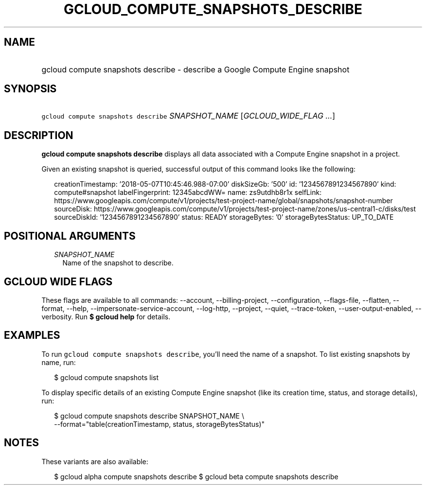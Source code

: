 
.TH "GCLOUD_COMPUTE_SNAPSHOTS_DESCRIBE" 1



.SH "NAME"
.HP
gcloud compute snapshots describe \- describe a Google Compute Engine snapshot



.SH "SYNOPSIS"
.HP
\f5gcloud compute snapshots describe\fR \fISNAPSHOT_NAME\fR [\fIGCLOUD_WIDE_FLAG\ ...\fR]



.SH "DESCRIPTION"

\fBgcloud compute snapshots describe\fR displays all data associated with a
Compute Engine snapshot in a project.

Given an existing snapshot is queried, successful output of this command looks
like the following:

.RS 2m
creationTimestamp: '2018\-05\-07T10:45:46.988\-07:00'
diskSizeGb: '500'
id: '1234567891234567890'
kind: compute#snapshot
labelFingerprint: 12345abcdWW=
name: zs9utdhb8r1x
selfLink: https://www.googleapis.com/compute/v1/projects/test\-project\-name/global/snapshots/snapshot\-number
sourceDisk: https://www.googleapis.com/compute/v1/projects/test\-project\-name/zones/us\-central1\-c/disks/test
sourceDiskId: '1234567891234567890'
status: READY
storageBytes: '0'
storageBytesStatus: UP_TO_DATE
.RE



.SH "POSITIONAL ARGUMENTS"

.RS 2m
.TP 2m
\fISNAPSHOT_NAME\fR
Name of the snapshot to describe.


.RE
.sp

.SH "GCLOUD WIDE FLAGS"

These flags are available to all commands: \-\-account, \-\-billing\-project,
\-\-configuration, \-\-flags\-file, \-\-flatten, \-\-format, \-\-help,
\-\-impersonate\-service\-account, \-\-log\-http, \-\-project, \-\-quiet,
\-\-trace\-token, \-\-user\-output\-enabled, \-\-verbosity. Run \fB$ gcloud
help\fR for details.



.SH "EXAMPLES"

To run \f5gcloud compute snapshots describe\fR, you'll need the name of a
snapshot. To list existing snapshots by name, run:

.RS 2m
$ gcloud compute snapshots list
.RE

To display specific details of an existing Compute Engine snapshot (like its
creation time, status, and storage details), run:

.RS 2m
$ gcloud compute snapshots describe SNAPSHOT_NAME \e
    \-\-format="table(creationTimestamp, status, storageBytesStatus)"
.RE



.SH "NOTES"

These variants are also available:

.RS 2m
$ gcloud alpha compute snapshots describe
$ gcloud beta compute snapshots describe
.RE

